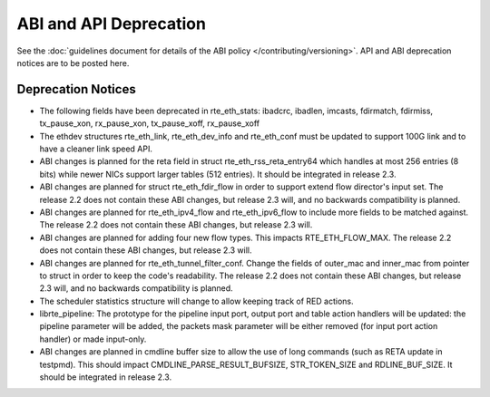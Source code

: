 ABI and API Deprecation
=======================

See the :doc:`guidelines document for details of the ABI policy </contributing/versioning>`.
API and ABI deprecation notices are to be posted here.


Deprecation Notices
-------------------

* The following fields have been deprecated in rte_eth_stats:
  ibadcrc, ibadlen, imcasts, fdirmatch, fdirmiss,
  tx_pause_xon, rx_pause_xon, tx_pause_xoff, rx_pause_xoff

* The ethdev structures rte_eth_link, rte_eth_dev_info and rte_eth_conf
  must be updated to support 100G link and to have a cleaner link speed API.

* ABI changes is planned for the reta field in struct rte_eth_rss_reta_entry64
  which handles at most 256 entries (8 bits) while newer NICs support larger
  tables (512 entries).
  It should be integrated in release 2.3.

* ABI changes are planned for struct rte_eth_fdir_flow in order to support
  extend flow director's input set. The release 2.2 does not contain these ABI
  changes, but release 2.3 will, and no backwards compatibility is planned.

* ABI changes are planned for rte_eth_ipv4_flow and rte_eth_ipv6_flow to
  include more fields to be matched against. The release 2.2 does not
  contain these ABI changes, but release 2.3 will.

* ABI changes are planned for adding four new flow types. This impacts
  RTE_ETH_FLOW_MAX. The release 2.2 does not contain these ABI changes,
  but release 2.3 will.

* ABI changes are planned for rte_eth_tunnel_filter_conf. Change the fields
  of outer_mac and inner_mac from pointer to struct in order to keep the
  code's readability. The release 2.2 does not contain these ABI changes, but
  release 2.3 will, and no backwards compatibility is planned.

* The scheduler statistics structure will change to allow keeping track of
  RED actions.

* librte_pipeline: The prototype for the pipeline input port, output port
  and table action handlers will be updated:
  the pipeline parameter will be added, the packets mask parameter will be
  either removed (for input port action handler) or made input-only.

* ABI changes are planned in cmdline buffer size to allow the use of long
  commands (such as RETA update in testpmd).  This should impact
  CMDLINE_PARSE_RESULT_BUFSIZE, STR_TOKEN_SIZE and RDLINE_BUF_SIZE.
  It should be integrated in release 2.3.
